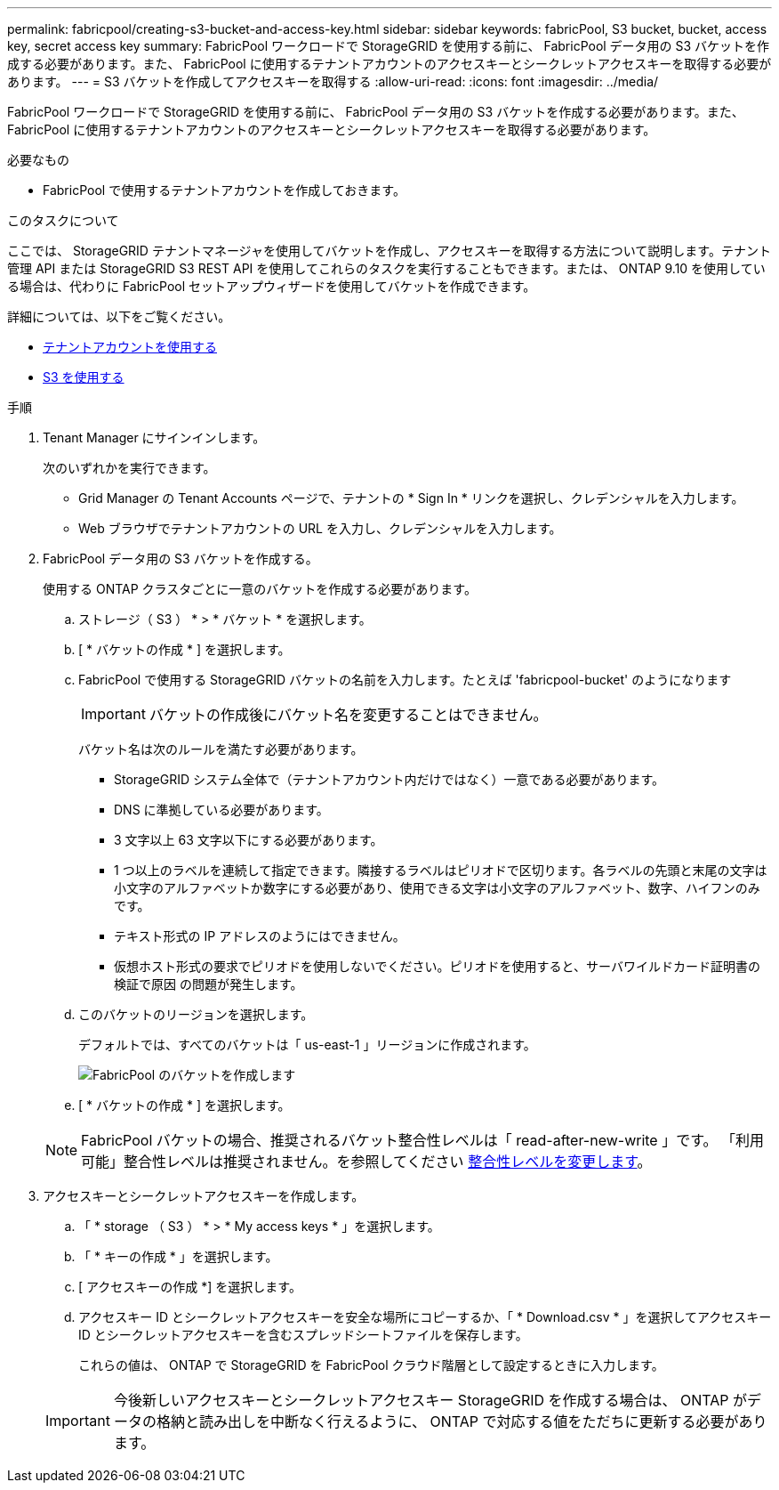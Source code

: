 ---
permalink: fabricpool/creating-s3-bucket-and-access-key.html 
sidebar: sidebar 
keywords: fabricPool, S3 bucket, bucket, access key, secret access key 
summary: FabricPool ワークロードで StorageGRID を使用する前に、 FabricPool データ用の S3 バケットを作成する必要があります。また、 FabricPool に使用するテナントアカウントのアクセスキーとシークレットアクセスキーを取得する必要があります。 
---
= S3 バケットを作成してアクセスキーを取得する
:allow-uri-read: 
:icons: font
:imagesdir: ../media/


[role="lead"]
FabricPool ワークロードで StorageGRID を使用する前に、 FabricPool データ用の S3 バケットを作成する必要があります。また、 FabricPool に使用するテナントアカウントのアクセスキーとシークレットアクセスキーを取得する必要があります。

.必要なもの
* FabricPool で使用するテナントアカウントを作成しておきます。


.このタスクについて
ここでは、 StorageGRID テナントマネージャを使用してバケットを作成し、アクセスキーを取得する方法について説明します。テナント管理 API または StorageGRID S3 REST API を使用してこれらのタスクを実行することもできます。または、 ONTAP 9.10 を使用している場合は、代わりに FabricPool セットアップウィザードを使用してバケットを作成できます。

詳細については、以下をご覧ください。

* xref:../tenant/index.adoc[テナントアカウントを使用する]
* xref:../s3/index.adoc[S3 を使用する]


.手順
. Tenant Manager にサインインします。
+
次のいずれかを実行できます。

+
** Grid Manager の Tenant Accounts ページで、テナントの * Sign In * リンクを選択し、クレデンシャルを入力します。
** Web ブラウザでテナントアカウントの URL を入力し、クレデンシャルを入力します。


. FabricPool データ用の S3 バケットを作成する。
+
使用する ONTAP クラスタごとに一意のバケットを作成する必要があります。

+
.. ストレージ（ S3 ） * > * バケット * を選択します。
.. [ * バケットの作成 * ] を選択します。
.. FabricPool で使用する StorageGRID バケットの名前を入力します。たとえば 'fabricpool-bucket' のようになります
+

IMPORTANT: バケットの作成後にバケット名を変更することはできません。

+
バケット名は次のルールを満たす必要があります。

+
*** StorageGRID システム全体で（テナントアカウント内だけではなく）一意である必要があります。
*** DNS に準拠している必要があります。
*** 3 文字以上 63 文字以下にする必要があります。
*** 1 つ以上のラベルを連続して指定できます。隣接するラベルはピリオドで区切ります。各ラベルの先頭と末尾の文字は小文字のアルファベットか数字にする必要があり、使用できる文字は小文字のアルファベット、数字、ハイフンのみです。
*** テキスト形式の IP アドレスのようにはできません。
*** 仮想ホスト形式の要求でピリオドを使用しないでください。ピリオドを使用すると、サーバワイルドカード証明書の検証で原因 の問題が発生します。


.. このバケットのリージョンを選択します。
+
デフォルトでは、すべてのバケットは「 us-east-1 」リージョンに作成されます。

+
image::../media/create_bucket_for_fabricpool.png[FabricPool のバケットを作成します]

.. [ * バケットの作成 * ] を選択します。


+

NOTE: FabricPool バケットの場合、推奨されるバケット整合性レベルは「 read-after-new-write 」です。 「利用可能」整合性レベルは推奨されません。を参照してください xref:../tenant/changing-consistency-level.adoc[整合性レベルを変更します]。

. アクセスキーとシークレットアクセスキーを作成します。
+
.. 「 * storage （ S3 ） * > * My access keys * 」を選択します。
.. 「 * キーの作成 * 」を選択します。
.. [ アクセスキーの作成 *] を選択します。
.. アクセスキー ID とシークレットアクセスキーを安全な場所にコピーするか、「 * Download.csv * 」を選択してアクセスキー ID とシークレットアクセスキーを含むスプレッドシートファイルを保存します。
+
これらの値は、 ONTAP で StorageGRID を FabricPool クラウド階層として設定するときに入力します。

+

IMPORTANT: 今後新しいアクセスキーとシークレットアクセスキー StorageGRID を作成する場合は、 ONTAP がデータの格納と読み出しを中断なく行えるように、 ONTAP で対応する値をただちに更新する必要があります。




